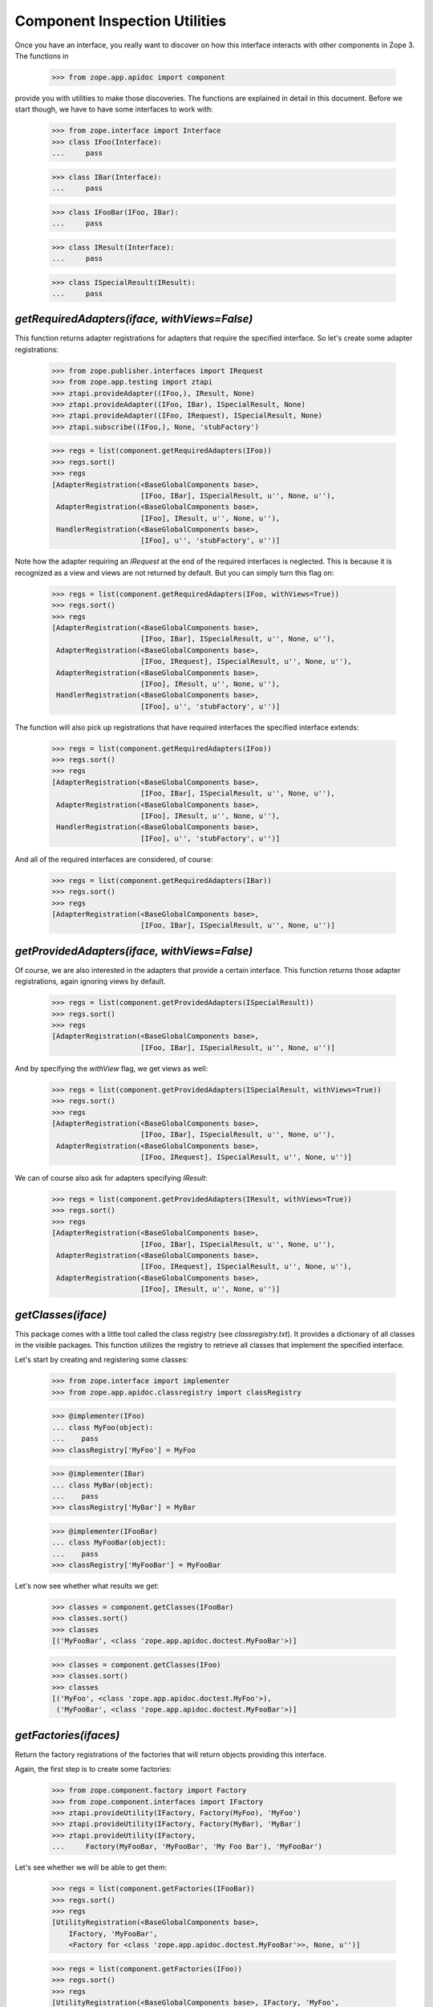==============================
Component Inspection Utilities
==============================

Once you have an interface, you really want to discover on how this interface
interacts with other components in Zope 3. The functions in

  >>> from zope.app.apidoc import component

provide you with utilities to make those discoveries. The functions are
explained in detail in this document. Before we start though, we have to have
some interfaces to work with:

  >>> from zope.interface import Interface
  >>> class IFoo(Interface):
  ...     pass

  >>> class IBar(Interface):
  ...     pass

  >>> class IFooBar(IFoo, IBar):
  ...     pass

  >>> class IResult(Interface):
  ...     pass

  >>> class ISpecialResult(IResult):
  ...     pass


`getRequiredAdapters(iface, withViews=False)`
---------------------------------------------

This function returns adapter registrations for adapters that require the
specified interface. So let's create some adapter registrations:

  >>> from zope.publisher.interfaces import IRequest
  >>> from zope.app.testing import ztapi
  >>> ztapi.provideAdapter((IFoo,), IResult, None)
  >>> ztapi.provideAdapter((IFoo, IBar), ISpecialResult, None)
  >>> ztapi.provideAdapter((IFoo, IRequest), ISpecialResult, None)
  >>> ztapi.subscribe((IFoo,), None, 'stubFactory')

  >>> regs = list(component.getRequiredAdapters(IFoo))
  >>> regs.sort()
  >>> regs
  [AdapterRegistration(<BaseGlobalComponents base>,
                       [IFoo, IBar], ISpecialResult, u'', None, u''),
   AdapterRegistration(<BaseGlobalComponents base>,
                       [IFoo], IResult, u'', None, u''),
   HandlerRegistration(<BaseGlobalComponents base>,
                       [IFoo], u'', 'stubFactory', u'')]

Note how the adapter requiring an `IRequest` at the end of the required
interfaces is neglected. This is because it is recognized as a view and views
are not returned by default. But you can simply turn this flag on:

  >>> regs = list(component.getRequiredAdapters(IFoo, withViews=True))
  >>> regs.sort()
  >>> regs
  [AdapterRegistration(<BaseGlobalComponents base>,
                       [IFoo, IBar], ISpecialResult, u'', None, u''),
   AdapterRegistration(<BaseGlobalComponents base>,
                       [IFoo, IRequest], ISpecialResult, u'', None, u''),
   AdapterRegistration(<BaseGlobalComponents base>,
                       [IFoo], IResult, u'', None, u''),
   HandlerRegistration(<BaseGlobalComponents base>,
                       [IFoo], u'', 'stubFactory', u'')]

The function will also pick up registrations that have required interfaces the
specified interface extends:

  >>> regs = list(component.getRequiredAdapters(IFoo))
  >>> regs.sort()
  >>> regs
  [AdapterRegistration(<BaseGlobalComponents base>,
                       [IFoo, IBar], ISpecialResult, u'', None, u''),
   AdapterRegistration(<BaseGlobalComponents base>,
                       [IFoo], IResult, u'', None, u''),
   HandlerRegistration(<BaseGlobalComponents base>,
                       [IFoo], u'', 'stubFactory', u'')]

And all of the required interfaces are considered, of course:

  >>> regs = list(component.getRequiredAdapters(IBar))
  >>> regs.sort()
  >>> regs
  [AdapterRegistration(<BaseGlobalComponents base>,
                       [IFoo, IBar], ISpecialResult, u'', None, u'')]


`getProvidedAdapters(iface, withViews=False)`
---------------------------------------------

Of course, we are also interested in the adapters that provide a certain
interface. This function returns those adapter registrations, again ignoring
views by default.

  >>> regs = list(component.getProvidedAdapters(ISpecialResult))
  >>> regs.sort()
  >>> regs
  [AdapterRegistration(<BaseGlobalComponents base>,
                       [IFoo, IBar], ISpecialResult, u'', None, u'')]

And by specifying the `withView` flag, we get views as well:

  >>> regs = list(component.getProvidedAdapters(ISpecialResult, withViews=True))
  >>> regs.sort()
  >>> regs
  [AdapterRegistration(<BaseGlobalComponents base>,
                       [IFoo, IBar], ISpecialResult, u'', None, u''),
   AdapterRegistration(<BaseGlobalComponents base>,
                       [IFoo, IRequest], ISpecialResult, u'', None, u'')]

We can of course also ask for adapters specifying `IResult`:

  >>> regs = list(component.getProvidedAdapters(IResult, withViews=True))
  >>> regs.sort()
  >>> regs
  [AdapterRegistration(<BaseGlobalComponents base>,
                       [IFoo, IBar], ISpecialResult, u'', None, u''),
   AdapterRegistration(<BaseGlobalComponents base>,
                       [IFoo, IRequest], ISpecialResult, u'', None, u''),
   AdapterRegistration(<BaseGlobalComponents base>,
                       [IFoo], IResult, u'', None, u'')]


`getClasses(iface)`
-------------------

This package comes with a little tool called the class registry
(see `classregistry.txt`). It provides a dictionary of all classes in the
visible packages. This function utilizes the registry to retrieve all classes
that implement the specified interface.

Let's start by creating and registering some classes:

  >>> from zope.interface import implementer
  >>> from zope.app.apidoc.classregistry import classRegistry

  >>> @implementer(IFoo)
  ... class MyFoo(object):
  ...    pass
  >>> classRegistry['MyFoo'] = MyFoo

  >>> @implementer(IBar)
  ... class MyBar(object):
  ...    pass
  >>> classRegistry['MyBar'] = MyBar

  >>> @implementer(IFooBar)
  ... class MyFooBar(object):
  ...    pass
  >>> classRegistry['MyFooBar'] = MyFooBar

Let's now see whether what results we get:

  >>> classes = component.getClasses(IFooBar)
  >>> classes.sort()
  >>> classes
  [('MyFooBar', <class 'zope.app.apidoc.doctest.MyFooBar'>)]

  >>> classes = component.getClasses(IFoo)
  >>> classes.sort()
  >>> classes
  [('MyFoo', <class 'zope.app.apidoc.doctest.MyFoo'>),
   ('MyFooBar', <class 'zope.app.apidoc.doctest.MyFooBar'>)]


`getFactories(ifaces)`
----------------------

Return the factory registrations of the factories that will return objects
providing this interface.

Again, the first step is to create some factories:

  >>> from zope.component.factory import Factory
  >>> from zope.component.interfaces import IFactory
  >>> ztapi.provideUtility(IFactory, Factory(MyFoo), 'MyFoo')
  >>> ztapi.provideUtility(IFactory, Factory(MyBar), 'MyBar')
  >>> ztapi.provideUtility(IFactory,
  ...     Factory(MyFooBar, 'MyFooBar', 'My Foo Bar'), 'MyFooBar')

Let's see whether we will be able to get them:

  >>> regs = list(component.getFactories(IFooBar))
  >>> regs.sort()
  >>> regs
  [UtilityRegistration(<BaseGlobalComponents base>,
      IFactory, 'MyFooBar',
      <Factory for <class 'zope.app.apidoc.doctest.MyFooBar'>>, None, u'')]

  >>> regs = list(component.getFactories(IFoo))
  >>> regs.sort()
  >>> regs
  [UtilityRegistration(<BaseGlobalComponents base>, IFactory, 'MyFoo',
               <Factory for <class 'zope.app.apidoc.doctest.MyFoo'>>, None, u''),
   UtilityRegistration(<BaseGlobalComponents base>, IFactory, 'MyFooBar',
            <Factory for <class 'zope.app.apidoc.doctest.MyFooBar'>>, None, u'')]


`getUtilities(iface)`
---------------------

Return all utility registrations for utilities that provide the specified
interface.

As usual, we have to register some utilities first:

  >>> ztapi.provideUtility(IFoo, MyFoo())
  >>> ztapi.provideUtility(IBar, MyBar())
  >>> ztapi.provideUtility(IFooBar, MyFooBar())

Now let's have a look what we have:

  >>> regs = list(component.getUtilities(IFooBar))
  >>> regs.sort()
  >>> regs #doctest:+ELLIPSIS
  [UtilityRegistration(<BaseGlobalComponents base>, IFooBar, u'',
                       <zope.app.apidoc.doctest.MyFooBar object at ...>, None, u'')]

  >>> regs = list(component.getUtilities(IFoo))
  >>> regs.sort()
  >>> regs #doctest:+ELLIPSIS
  [UtilityRegistration(<BaseGlobalComponents base>, IFoo, u'',
                       <zope.app.apidoc.doctest.MyFoo object at ...>, None, u''),
   UtilityRegistration(<BaseGlobalComponents base>, IFooBar, u'',
                       <zope.app.apidoc.doctest.MyFooBar object at ...>, None, u'')]


`getRealFactory(factory)`
-------------------------

During registration, factories are commonly masked by wrapper functions. Also,
factories are sometimes also `IFactory` instances, which are not referencable,
so that we would like to return the class. If the wrapper objects/functions
play nice, then they provide a `factory` attribute that points to the next
wrapper or the original factory.

The task of this function is to remove all the factory wrappers and make sure
that the returned factory is referencable.

  >>> class Factory(object):
  ...     pass

  >>> def wrapper1(*args):
  ...     return Factory(*args)
  >>> wrapper1.factory = Factory

  >>> def wrapper2(*args):
  ...     return wrapper1(*args)
  >>> wrapper2.factory = wrapper1

So whether we pass in `Factory`,

  >>> component.getRealFactory(Factory)
  <class 'zope.app.apidoc.doctest.Factory'>

`wrapper1`,

  >>> component.getRealFactory(wrapper1)
  <class 'zope.app.apidoc.doctest.Factory'>

or `wrapper2`,

  >>> component.getRealFactory(wrapper2)
  <class 'zope.app.apidoc.doctest.Factory'>

the answer should always be the `Factory` class. Next we are going to pass in
an instance, and again we should get our class aas a result:

  >>> factory = Factory()
  >>> component.getRealFactory(factory)
  <class 'zope.app.apidoc.doctest.Factory'>

Even, if the factory instance is wrapped, we should get the factory class:

  >>> def wrapper3(*args):
  ...     return factory(*args)
  >>> wrapper3.factory = factory

  >>> component.getRealFactory(wrapper3)
  <class 'zope.app.apidoc.doctest.Factory'>


`getInterfaceInfoDictionary(iface)`
-----------------------------------

This function returns a small info dictionary for an interface. It only
reports the module and the name. This is useful for cases when we only want to
list interfaces in the context of other components, like adapters and
utilities.

  >>> from pprint import pprint
  >>> pprint(component.getInterfaceInfoDictionary(IFoo), width=1)
  {'module': 'zope.app.apidoc.doctest', 'name': 'IFoo'}

The functions using this function use it with little care and can also
sometimes pass in `None`. In these cases we want to return `None`:

  >>> component.getInterfaceInfoDictionary(None) is None
  True

It's also possible for this function to be passed a
zope.interface.declarations.Implements instance.  For instance, this function
is sometimes used to analyze the required elements of an adapter registration:
if an adapter or subscriber is registered against a class, then the required
element will be an Implements instance.  In this case, we currently believe
that we want to return the module and name of the object that the Implements
object references.  This may change.

  >>> from zope.interface import implementedBy
  >>> pprint(component.getInterfaceInfoDictionary(implementedBy(MyFoo)), width=1)
  {'module': 'zope.app.apidoc.doctest', 'name': 'MyFoo'}


`getTypeInfoDictionary(type)`
-----------------------------

This function returns the info dictionary of a type.

  >>> pprint(component.getTypeInfoDictionary(tuple), width=1)
  {'module': '...builtin...',
   'name': 'tuple',
   'url': '...builtin.../tuple'}


`getSpecificationInfoDictionary(spec)`
--------------------------------------

Thsi function returns an info dictionary for the given specification. A
specification can either be an interface or class. If it is an interface, it
simply returns the interface dictionary:

  >>> pprint(component.getSpecificationInfoDictionary(IFoo))
  {'isInterface': True,
   'isType': False,
   'module': 'zope.app.apidoc.doctest',
   'name': 'IFoo'}

In addition to the usual interface infos, there are two flags indicating
whether the specification was an interface or type. In our case it is an
interface.

Let's now look at the behavior when passing a type:

  >>> import zope.interface
  >>> tupleSpec = zope.interface.implementedBy(tuple)

  >>> pprint(component.getSpecificationInfoDictionary(tupleSpec))
  {'isInterface': False,
   'isType': True,
   'module': '...builtin...',
   'name': 'tuple',
   'url': '...builtin.../tuple'}

For the type, we simply reuse the type info dictionary function.


`getAdapterInfoDictionary(reg)`
-------------------------------

This function returns a page-template-friendly dictionary representing the
data of an adapter registration in an output-friendly format.

Let's first create an adapter registration:

  >>> @implementer(IResult)
  ... class MyResult(object):
  ...    pass

  >>> from zope.component.registry import AdapterRegistration
  >>> reg = AdapterRegistration(None, (IFoo, IBar), IResult, 'FooToResult',
  ...                            MyResult, 'doc info')

And now get the info dictionary:

  >>> pprint(component.getAdapterInfoDictionary(reg), width=50)
  {'doc': 'doc info',
   'factory': 'zope.app.apidoc.doctest.MyResult',
   'factory_url': 'zope/app/apidoc/doctest/MyResult',
   'name': u'FooToResult',
   'provided': {'module': 'zope.app.apidoc.doctest',
                'name': 'IResult'},
   'required': [{'isInterface': True,
                 'isType': False,
                 'module': 'zope.app.apidoc.doctest',
                 'name': 'IFoo'},
                {'isInterface': True,
                 'isType': False,
                 'module': 'zope.app.apidoc.doctest',
                 'name': 'IBar'}],
   'zcml': None}

If the factory's path cannot be referenced, for example if a type has been
created using the ``type()`` builtin function, then the URL of the factory
will be ``None``:

  >>> MyResultType = type('MyResult2', (object,), {})
  >>> from zope.interface import classImplements
  >>> classImplements(MyResultType, IResult)

  >>> reg = AdapterRegistration(None, (IFoo, IBar), IResult, 'FooToResult',
  ...                            MyResultType, 'doc info')
  >>> pprint(component.getAdapterInfoDictionary(reg), width=50)
  {'doc': 'doc info',
   'factory': 'zope.app.apidoc.doctest.MyResult2',
   'factory_url': None,
   'name': u'FooToResult',
   'provided': {'module': 'zope.app.apidoc.doctest',
                'name': 'IResult'},
   'required': [{'isInterface': True,
                 'isType': False,
                 'module': 'zope.app.apidoc.doctest',
                 'name': 'IFoo'},
                {'isInterface': True,
                 'isType': False,
                 'module': 'zope.app.apidoc.doctest',
                 'name': 'IBar'}],
   'zcml': None}

This function can also handle subscription registrations, which are pretty
much like adapter registrations, except that they do not have a name. So let's
see how the function handles subscriptions:

  >>> from zope.component.registry import HandlerRegistration
  >>> reg = HandlerRegistration(None, (IFoo, IBar), '', MyResult, 'doc info')

  >>> pprint(component.getAdapterInfoDictionary(reg))
  {'doc': 'doc info',
   'factory': 'zope.app.apidoc.doctest.MyResult',
   'factory_url': 'zope/app/apidoc/doctest/MyResult',
   'name': u'',
   'provided': None,
   'required': [{'isInterface': True,
                 'isType': False,
                 'module': 'zope.app.apidoc.doctest',
                 'name': 'IFoo'},
                {'isInterface': True,
                 'isType': False,
                 'module': 'zope.app.apidoc.doctest',
                 'name': 'IBar'}],
   'zcml': None}


`getFactoryInfoDictionary(reg)`
-------------------------------

This function returns a page-template-friendly dictionary representing the
data of a factory (utility) registration in an output-friendly format.

Luckily we have already registered some factories, so we just reuse their
registrations:

  >>> pprint(component.getFactoryInfoDictionary(
  ...     next(component.getFactories(IFooBar))))
  {'description': u'<p>My Foo Bar</p>\n',
   'name': u'MyFooBar',
   'title': 'MyFooBar',
   'url': 'zope/app/apidoc/doctest/MyFooBar'}

If the factory's path cannot be referenced, for example if a type has been
created using the ``type()`` builtin function, then the URL of the factory
will be ``None``:

  >>> class IMine(Interface):
  ...     pass

  >>> class FactoryBase(object):
  ...     def getInterfaces(self): return [IMine]

  >>> MyFactoryType = type('MyFactory', (FactoryBase,), {})
  >>> from zope.interface import classImplements
  >>> classImplements(MyFactoryType, IFactory)
  >>> ztapi.provideUtility(IFactory, MyFactoryType(), 'MyFactory')

  >>> pprint(component.getFactoryInfoDictionary(
  ...     next(component.getFactories(IMine))), width=50)
  {'description': u'',
   'name': u'MyFactory',
   'title': u'',
   'url': None}


`getUtilityInfoDictionary(name, factory)`
-----------------------------------------

This function returns a page-template-friendly dictionary representing the
data of a utility registration in an output-friendly format.

Luckily we have already registered some utilities, so we just reuse their
registrations:

  >>> pprint(component.getUtilityInfoDictionary(
  ...     next(component.getUtilities(IFooBar))))
  {'iface_id': 'zope.app.apidoc.doctest.IFooBar',
   'name': u'<i>no name</i>',
   'path': 'zope.app.apidoc.doctest.MyFooBar',
   'url': 'Code/zope/app/apidoc/doctest/MyFooBar',
   'url_name': b'X19ub25hbWVfXw=='}
